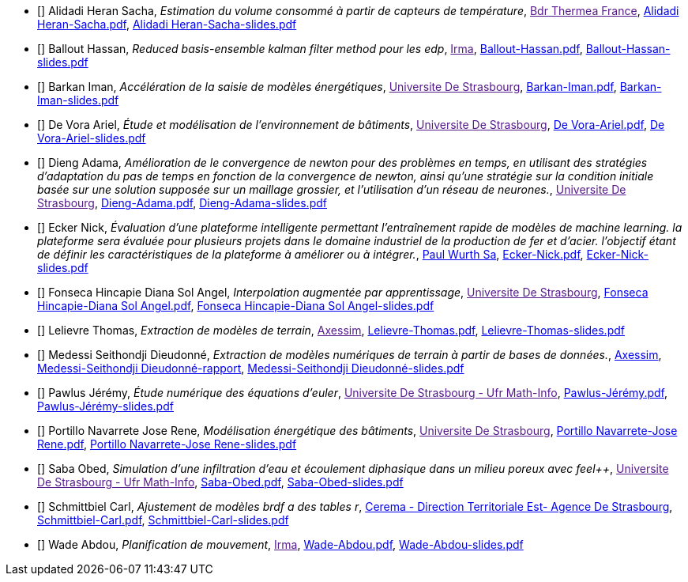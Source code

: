 
 - [[[AlidadiHeran]]] Alidadi Heran Sacha, _Estimation du volume consommé à partir de capteurs de température_, link:[Bdr Thermea France], xref:attachment$Alidadi Heran-Sacha.pdf[Alidadi Heran-Sacha.pdf],  xref:attachment$Alidadi Heran-Sacha-slides.pdf[Alidadi Heran-Sacha-slides.pdf] 

 - [[[Ballout]]] Ballout Hassan, _Reduced basis-ensemble kalman filter method 
pour les edp_, link:[Irma], xref:attachment$Ballout-Hassan.pdf[Ballout-Hassan.pdf],  xref:attachment$Ballout-Hassan-slides.pdf[Ballout-Hassan-slides.pdf] 

 - [[[Barkan]]] Barkan Iman, _Accélération de la saisie de modèles énergétiques_, link:[Universite De Strasbourg], xref:attachment$Barkan-Iman.pdf[Barkan-Iman.pdf],  xref:attachment$Barkan-Iman-slides.pdf[Barkan-Iman-slides.pdf] 

 - [[[DeVora]]] De Vora Ariel, _Étude et modélisation de l'environnement de bâtiments_, link:[Universite De Strasbourg], xref:attachment$De Vora-Ariel.pdf[De Vora-Ariel.pdf],  xref:attachment$De Vora-Ariel-slides.pdf[De Vora-Ariel-slides.pdf] 

 - [[[Dieng]]] Dieng Adama, _Amélioration de le convergence de newton pour des problèmes en temps, en utilisant des stratégies d’adaptation du pas de temps en fonction de la convergence de newton, ainsi qu’une stratégie sur la condition initiale basée sur une solution supposée sur un maillage grossier, et l’utilisation d’un réseau de neurones._, link:[Universite De Strasbourg], xref:attachment$Dieng-Adama.pdf[Dieng-Adama.pdf],  xref:attachment$Dieng-Adama-slides.pdf[Dieng-Adama-slides.pdf] 

 - [[[Ecker]]] Ecker Nick, _Évaluation d'une plateforme intelligente permettant l'entraînement rapide de modèles de machine learning. la plateforme sera évaluée pour plusieurs projets dans le domaine industriel de la production de fer et d'acier. l'objectif étant de définir les caractéristiques de la plateforme à améliorer ou à intégrer._, link:http://paulwurth.com[Paul Wurth Sa], xref:attachment$Ecker-Nick.pdf[Ecker-Nick.pdf],  xref:attachment$Ecker-Nick-slides.pdf[Ecker-Nick-slides.pdf] 

 - [[[FonsecaHincapie]]] Fonseca Hincapie Diana Sol Angel, _Interpolation augmentée par apprentissage_, link:[Universite De Strasbourg], xref:attachment$Fonseca Hincapie-Diana Sol Angel.pdf[Fonseca Hincapie-Diana Sol Angel.pdf],  xref:attachment$Fonseca Hincapie-Diana Sol Angel-slides.pdf[Fonseca Hincapie-Diana Sol Angel-slides.pdf] 

 - [[[Lelievre]]] Lelievre Thomas, _Extraction de modèles de terrain_, link:[Axessim], xref:attachment$Lelievre-Thomas.pdf[Lelievre-Thomas.pdf],  xref:attachment$Lelievre-Thomas-slides.pdf[Lelievre-Thomas-slides.pdf] 

 - [[[Medessi]]] Medessi Seithondji Dieudonné, _Extraction de modèles numériques de terrain à partir de bases de données._, link:https://www.axessim.fr/[Axessim], link:https://donnescopablo.github.io/csmi-m1-stage-2023-playbook[Medessi-Seithondji Dieudonné-rapport],  xref:attachment$Medessi-Seithondji Dieudonné-slides.pdf[Medessi-Seithondji Dieudonné-slides.pdf]

 - [[[Pawlus]]] Pawlus Jérémy, _Étude numérique des équations d'euler_, link:[Universite De Strasbourg - Ufr Math-Info], xref:attachment$Pawlus-Jérémy.pdf[Pawlus-Jérémy.pdf],  xref:attachment$Pawlus-Jérémy-slides.pdf[Pawlus-Jérémy-slides.pdf] 

 - [[[PortilloNavarrete]]] Portillo Navarrete Jose Rene, _Modélisation énergétique des bâtiments_, link:[Universite De Strasbourg], xref:attachment$Portillo Navarrete-Jose Rene.pdf[Portillo Navarrete-Jose Rene.pdf],  xref:attachment$Portillo Navarrete-Jose Rene-slides.pdf[Portillo Navarrete-Jose Rene-slides.pdf] 

 - [[[Saba]]] Saba Obed, _Simulation d'une infiltration d'eau et écoulement diphasique dans un milieu poreux avec feel++_, link:[Universite De Strasbourg - Ufr Math-Info], xref:attachment$Saba-Obed.pdf[Saba-Obed.pdf],  xref:attachment$Saba-Obed-slides.pdf[Saba-Obed-slides.pdf] 

 - [[[Schmittbiel]]] Schmittbiel Carl, _Ajustement de modèles brdf a des tables r_, link:http://www.cerema.fr/[Cerema - Direction Territoriale Est- Agence De Strasbourg], xref:attachment$Schmittbiel-Carl.pdf[Schmittbiel-Carl.pdf],  xref:attachment$Schmittbiel-Carl-slides.pdf[Schmittbiel-Carl-slides.pdf] 

 - [[[Wade]]] Wade Abdou, _Planification de
mouvement_, link:[Irma], xref:attachment$Wade-Abdou.pdf[Wade-Abdou.pdf],  xref:attachment$Wade-Abdou-slides.pdf[Wade-Abdou-slides.pdf] 
